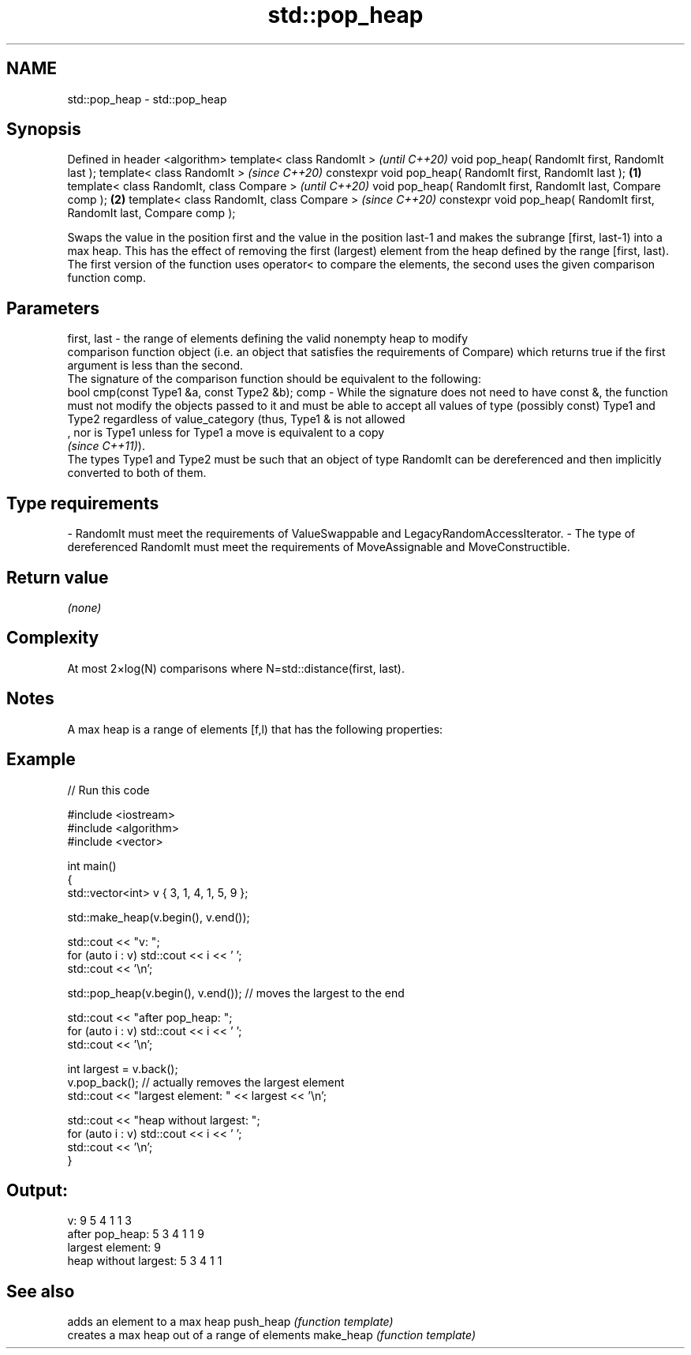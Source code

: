 .TH std::pop_heap 3 "2020.03.24" "http://cppreference.com" "C++ Standard Libary"
.SH NAME
std::pop_heap \- std::pop_heap

.SH Synopsis

Defined in header <algorithm>
template< class RandomIt >                                                      \fI(until C++20)\fP
void pop_heap( RandomIt first, RandomIt last );
template< class RandomIt >                                                      \fI(since C++20)\fP
constexpr void pop_heap( RandomIt first, RandomIt last );               \fB(1)\fP
template< class RandomIt, class Compare >                                                     \fI(until C++20)\fP
void pop_heap( RandomIt first, RandomIt last, Compare comp );               \fB(2)\fP
template< class RandomIt, class Compare >                                                     \fI(since C++20)\fP
constexpr void pop_heap( RandomIt first, RandomIt last, Compare comp );

Swaps the value in the position first and the value in the position last-1 and makes the subrange [first, last-1) into a max heap. This has the effect of removing the first (largest) element from the heap defined by the range [first, last).
The first version of the function uses operator< to compare the elements, the second uses the given comparison function comp.

.SH Parameters


first, last - the range of elements defining the valid nonempty heap to modify
              comparison function object (i.e. an object that satisfies the requirements of Compare) which returns true if the first argument is less than the second.
              The signature of the comparison function should be equivalent to the following:
              bool cmp(const Type1 &a, const Type2 &b);
comp        - While the signature does not need to have const &, the function must not modify the objects passed to it and must be able to accept all values of type (possibly const) Type1 and Type2 regardless of value_category (thus, Type1 & is not allowed
              , nor is Type1 unless for Type1 a move is equivalent to a copy
              \fI(since C++11)\fP).
              The types Type1 and Type2 must be such that an object of type RandomIt can be dereferenced and then implicitly converted to both of them. 
.SH Type requirements
-
RandomIt must meet the requirements of ValueSwappable and LegacyRandomAccessIterator.
-
The type of dereferenced RandomIt must meet the requirements of MoveAssignable and MoveConstructible.


.SH Return value

\fI(none)\fP

.SH Complexity

At most 2×log(N) comparisons where N=std::distance(first, last).

.SH Notes

A max heap is a range of elements [f,l) that has the following properties:

.SH Example


// Run this code

  #include <iostream>
  #include <algorithm>
  #include <vector>

  int main()
  {
      std::vector<int> v { 3, 1, 4, 1, 5, 9 };

      std::make_heap(v.begin(), v.end());

      std::cout << "v: ";
      for (auto i : v) std::cout << i << ' ';
      std::cout << '\\n';

      std::pop_heap(v.begin(), v.end()); // moves the largest to the end

      std::cout << "after pop_heap: ";
      for (auto i : v) std::cout << i << ' ';
      std::cout << '\\n';

      int largest = v.back();
      v.pop_back();  // actually removes the largest element
      std::cout << "largest element: " << largest << '\\n';

      std::cout << "heap without largest: ";
      for (auto i : v) std::cout << i << ' ';
      std::cout << '\\n';
  }

.SH Output:

  v: 9 5 4 1 1 3
  after pop_heap: 5 3 4 1 1 9
  largest element: 9
  heap without largest: 5 3 4 1 1


.SH See also


          adds an element to a max heap
push_heap \fI(function template)\fP
          creates a max heap out of a range of elements
make_heap \fI(function template)\fP





